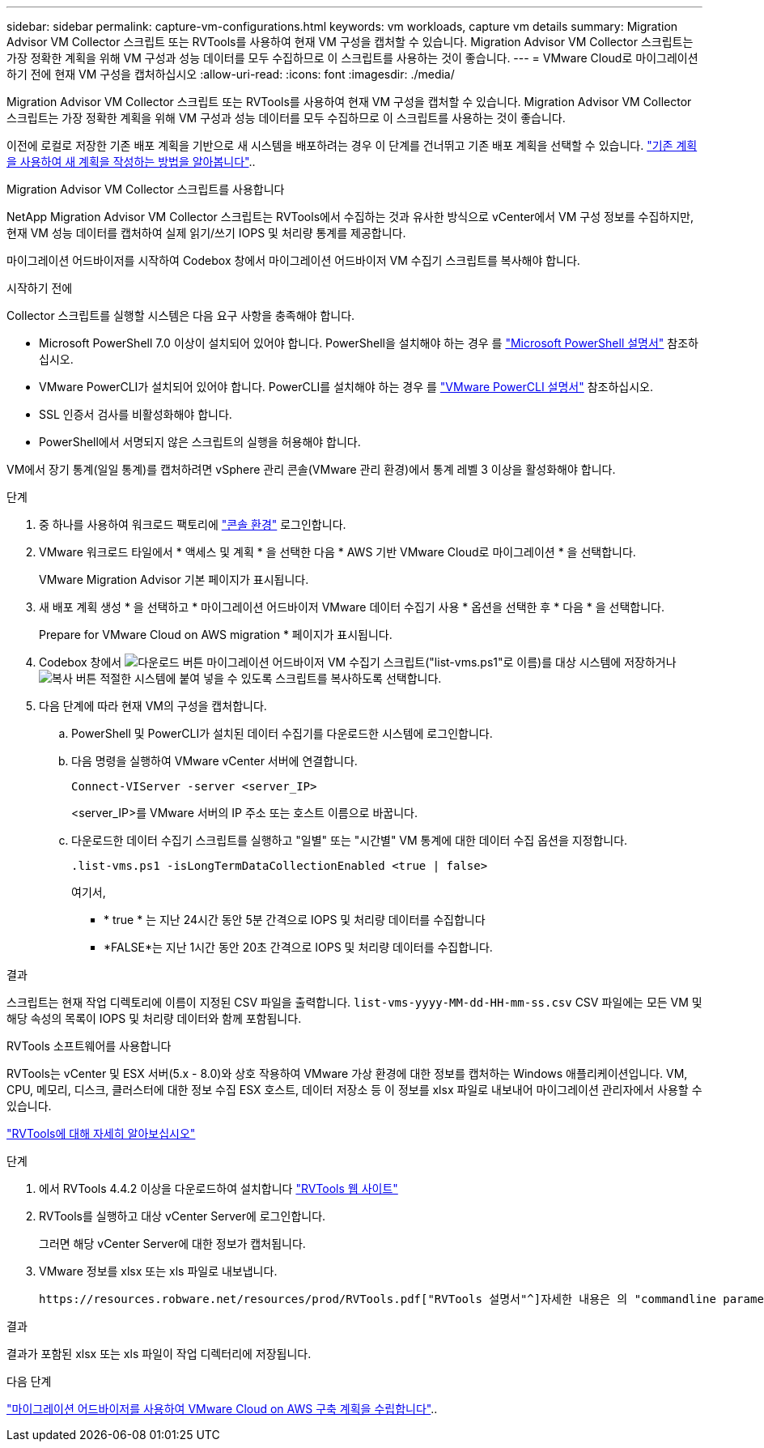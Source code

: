 ---
sidebar: sidebar 
permalink: capture-vm-configurations.html 
keywords: vm workloads, capture vm details 
summary: Migration Advisor VM Collector 스크립트 또는 RVTools를 사용하여 현재 VM 구성을 캡처할 수 있습니다. Migration Advisor VM Collector 스크립트는 가장 정확한 계획을 위해 VM 구성과 성능 데이터를 모두 수집하므로 이 스크립트를 사용하는 것이 좋습니다. 
---
= VMware Cloud로 마이그레이션하기 전에 현재 VM 구성을 캡처하십시오
:allow-uri-read: 
:icons: font
:imagesdir: ./media/


[role="lead"]
Migration Advisor VM Collector 스크립트 또는 RVTools를 사용하여 현재 VM 구성을 캡처할 수 있습니다. Migration Advisor VM Collector 스크립트는 가장 정확한 계획을 위해 VM 구성과 성능 데이터를 모두 수집하므로 이 스크립트를 사용하는 것이 좋습니다.

이전에 로컬로 저장한 기존 배포 계획을 기반으로 새 시스템을 배포하려는 경우 이 단계를 건너뛰고 기존 배포 계획을 선택할 수 있습니다. link:launch-onboarding-advisor.html#create-a-deployment-plan-based-on-an-existing-plan["기존 계획을 사용하여 새 계획을 작성하는 방법을 알아봅니다"]..

[role="tabbed-block"]
====
.Migration Advisor VM Collector 스크립트를 사용합니다
--
NetApp Migration Advisor VM Collector 스크립트는 RVTools에서 수집하는 것과 유사한 방식으로 vCenter에서 VM 구성 정보를 수집하지만, 현재 VM 성능 데이터를 캡처하여 실제 읽기/쓰기 IOPS 및 처리량 통계를 제공합니다.

마이그레이션 어드바이저를 시작하여 Codebox 창에서 마이그레이션 어드바이저 VM 수집기 스크립트를 복사해야 합니다.

.시작하기 전에
Collector 스크립트를 실행할 시스템은 다음 요구 사항을 충족해야 합니다.

* Microsoft PowerShell 7.0 이상이 설치되어 있어야 합니다. PowerShell을 설치해야 하는 경우 를 https://learn.microsoft.com/en-us/powershell/scripting/install/installing-powershell?view=powershell-7.4["Microsoft PowerShell 설명서"^] 참조하십시오.
* VMware PowerCLI가 설치되어 있어야 합니다. PowerCLI를 설치해야 하는 경우 를 https://docs.vmware.com/en/VMware-vSphere/7.0/com.vmware.esxi.install.doc/GUID-F02D0C2D-B226-4908-9E5C-2E783D41FE2D.html["VMware PowerCLI 설명서"^] 참조하십시오.
* SSL 인증서 검사를 비활성화해야 합니다.
* PowerShell에서 서명되지 않은 스크립트의 실행을 허용해야 합니다.


VM에서 장기 통계(일일 통계)를 캡처하려면 vSphere 관리 콘솔(VMware 관리 환경)에서 통계 레벨 3 이상을 활성화해야 합니다.

.단계
. 중 하나를 사용하여 워크로드 팩토리에 https://docs.netapp.com/us-en/workload-setup-admin/console-experiences.html["콘솔 환경"^] 로그인합니다.
. VMware 워크로드 타일에서 * 액세스 및 계획 * 을 선택한 다음 * AWS 기반 VMware Cloud로 마이그레이션 * 을 선택합니다.
+
VMware Migration Advisor 기본 페이지가 표시됩니다.

. 새 배포 계획 생성 * 을 선택하고 * 마이그레이션 어드바이저 VMware 데이터 수집기 사용 * 옵션을 선택한 후 * 다음 * 을 선택합니다.
+
Prepare for VMware Cloud on AWS migration * 페이지가 표시됩니다.

. Codebox 창에서 image:button-download-codebox.png["다운로드 버튼"] 마이그레이션 어드바이저 VM 수집기 스크립트("list-vms.ps1"로 이름)를 대상 시스템에 저장하거나 image:button-copy-codebox.png["복사 버튼"] 적절한 시스템에 붙여 넣을 수 있도록 스크립트를 복사하도록 선택합니다.
. 다음 단계에 따라 현재 VM의 구성을 캡처합니다.
+
.. PowerShell 및 PowerCLI가 설치된 데이터 수집기를 다운로드한 시스템에 로그인합니다.
.. 다음 명령을 실행하여 VMware vCenter 서버에 연결합니다.
+
 Connect-VIServer -server <server_IP>
+
<server_IP>를 VMware 서버의 IP 주소 또는 호스트 이름으로 바꿉니다.

.. 다운로드한 데이터 수집기 스크립트를 실행하고 "일별" 또는 "시간별" VM 통계에 대한 데이터 수집 옵션을 지정합니다.
+
 .list-vms.ps1 -isLongTermDataCollectionEnabled <true | false>
+
여기서,

+
*** * true * 는 지난 24시간 동안 5분 간격으로 IOPS 및 처리량 데이터를 수집합니다
*** *FALSE*는 지난 1시간 동안 20초 간격으로 IOPS 및 처리량 데이터를 수집합니다.






.결과
스크립트는 현재 작업 디렉토리에 이름이 지정된 CSV 파일을 출력합니다. `list-vms-yyyy-MM-dd-HH-mm-ss.csv` CSV 파일에는 모든 VM 및 해당 속성의 목록이 IOPS 및 처리량 데이터와 함께 포함됩니다.

--
.RVTools 소프트웨어를 사용합니다
--
RVTools는 vCenter 및 ESX 서버(5.x - 8.0)와 상호 작용하여 VMware 가상 환경에 대한 정보를 캡처하는 Windows 애플리케이션입니다. VM, CPU, 메모리, 디스크, 클러스터에 대한 정보 수집 ESX 호스트, 데이터 저장소 등 이 정보를 xlsx 파일로 내보내어 마이그레이션 관리자에서 사용할 수 있습니다.

https://www.robware.net/home["RVTools에 대해 자세히 알아보십시오"^]

.단계
. 에서 RVTools 4.4.2 이상을 다운로드하여 설치합니다 https://www.robware.net/download["RVTools 웹 사이트"^]
. RVTools를 실행하고 대상 vCenter Server에 로그인합니다.
+
그러면 해당 vCenter Server에 대한 정보가 캡처됩니다.

. VMware 정보를 xlsx 또는 xls 파일로 내보냅니다.
+
 https://resources.robware.net/resources/prod/RVTools.pdf["RVTools 설명서"^]자세한 내용은 의 "commandline parameters" 장을 참조하십시오.



.결과
결과가 포함된 xlsx 또는 xls 파일이 작업 디렉터리에 저장됩니다.

--
====
.다음 단계
link:launch-onboarding-advisor.html["마이그레이션 어드바이저를 사용하여 VMware Cloud on AWS 구축 계획을 수립합니다"]..
